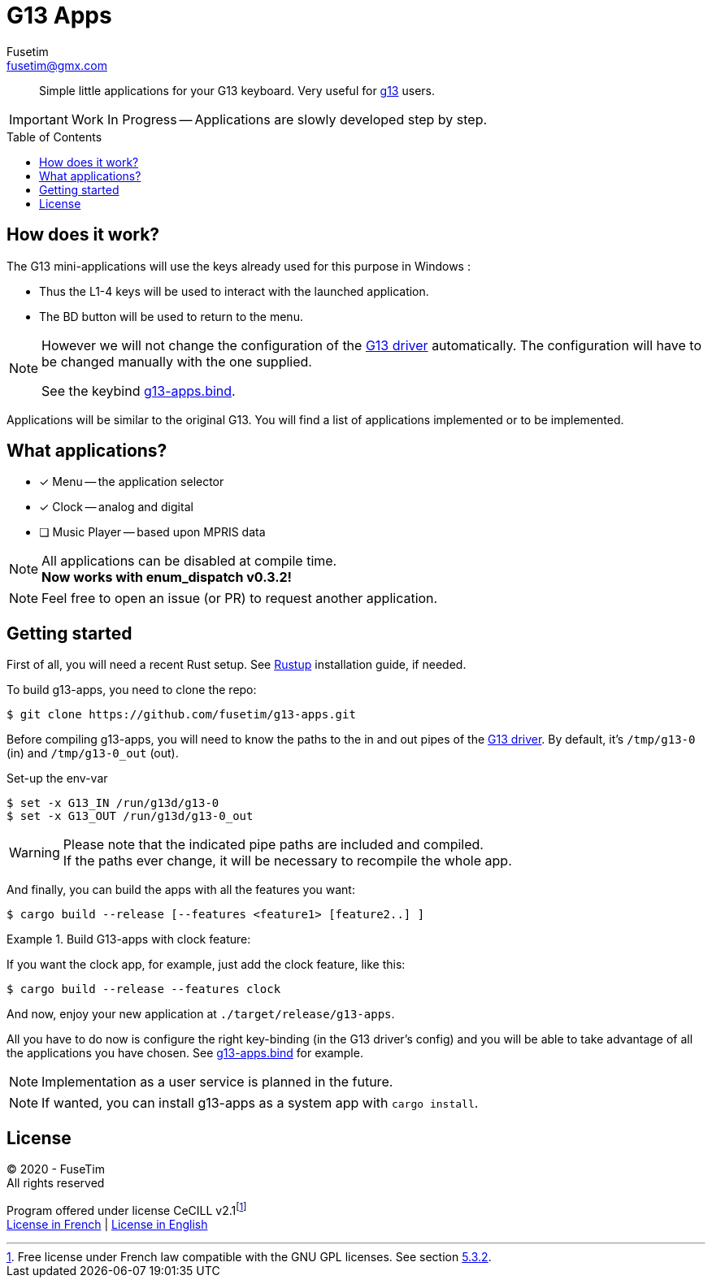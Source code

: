= G13 Apps
Fusetim <fusetim@gmx.com>
ifdef::env-github[]
:tip-caption: :bulb:
:note-caption: :information_source:
:important-caption: :heavy_exclamation_mark:
:caution-caption: :fire:
:warning-caption: :warning:
endif::[]
:toc:
:toc-placement!:

[abstract]
Simple little applications for your G13 keyboard. Very useful for https://github.com/ecraven/g13[g13] users.

IMPORTANT: Work In Progress -- Applications are slowly developed step by step.

toc::[]

== How does it work?

The G13 mini-applications will use the keys already used for this purpose in Windows :

- Thus the L1-4 keys will be used to interact with the launched application. 
- The BD button will be used to return to the menu.

[NOTE]
--
However we will not change the configuration of the https://github.com/ecraven/g13[G13 driver] automatically. The configuration will have to be changed manually with the one supplied. 

See the keybind link:g13-apps.bind[].
--

Applications will be similar to the original G13. You will find a list of applications implemented or to be implemented.

== What applications?

- [x] Menu -- the application selector
- [x] Clock -- analog and digital
- [ ] Music Player -- based upon MPRIS data

[NOTE]
--
All applications can be disabled at compile time. +
*Now works with enum_dispatch v0.3.2!*
--

NOTE: Feel free to open an issue (or PR) to request another application.

== Getting started

First of all, you will need a recent Rust setup. See https://rustup.rs[Rustup] installation guide, if needed.

To build g13-apps, you need to clone the repo:
```shell
$ git clone https://github.com/fusetim/g13-apps.git
```

Before compiling g13-apps, you will need to know the paths to the in and out pipes of the https://github.com/ecraven/g13[G13 driver].
By default, it's `/tmp/g13-0` (in) and `/tmp/g13-0_out` (out).

.Set-up the env-var
```shell
$ set -x G13_IN /run/g13d/g13-0
$ set -x G13_OUT /run/g13d/g13-0_out
```

[WARNING]
Please note that the indicated pipe paths are included and compiled. + 
If the paths ever change, it will be necessary to recompile the whole app.

And finally, you can build the apps with all the features you want:
```shell
$ cargo build --release [--features <feature1> [feature2..] ]
```

.Build G13-apps with clock feature:
====
If you want the clock app, for example, just add the clock feature, like this:
```shell
$ cargo build --release --features clock
```
====

And now, enjoy your new application at `./target/release/g13-apps`.

All you have to do now is configure the right key-binding (in the G13 driver's config) and you will be able to take advantage of all the applications you have chosen. See link:g13-apps.bind[] for example.

NOTE: Implementation as a user service is planned in the future.

NOTE: If wanted, you can install g13-apps as a system app with `cargo install`.

== License

© 2020 - FuseTim +
All rights reserved

Program offered under license CeCILL v2.1footnote:[Free license under French law compatible with the GNU GPL licenses. See section link:license.txt#L289[5.3.2].] +
https://cecill.info/licences/Licence_CeCILL_V2.1-fr.html[License in French] | https://cecill.info/licences/Licence_CeCILL_V2.1-en.html[License in English]